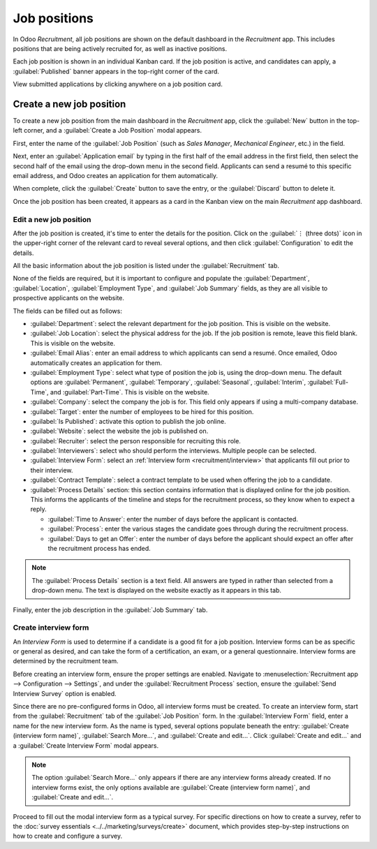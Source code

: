 =============
Job positions
=============

In Odoo *Recruitment*, all job positions are shown on the default dashboard in the *Recruitment*
app. This includes positions that are being actively recruited for, as well as inactive positions.

Each job position is shown in an individual Kanban card. If the job position is active, and
candidates can apply, a :guilabel:`Published` banner appears in the top-right corner of the card.

View submitted applications by clicking anywhere on a job position card.

.. image:: new_job/jobs.png
   :align: center
   :alt: Main dashboard view of Recruitment app showing all job positions.

Create a new job position
=========================

To create a new job position from the main dashboard in the *Recruitment* app, click the
:guilabel:`New` button in the top-left corner, and a :guilabel:`Create a Job Position` modal
appears.

First, enter the name of the :guilabel:`Job Position` (such as `Sales Manager`, `Mechanical
Engineer`, etc.) in the field.

Next, enter an :guilabel:`Application email` by typing in the first half of the email address in the
first field, then select the second half of the email using the drop-down menu in the second field.
Applicants can send a resumé to this specific email address, and Odoo creates an application for
them automatically.

When complete, click the :guilabel:`Create` button to save the entry, or the :guilabel:`Discard`
button to delete it.

.. image:: new_job/job-title.png
   :align: center
   :alt: Create a new job position.

Once the job position has been created, it appears as a card in the Kanban view on the main
*Recruitment* app dashboard.

Edit a new job position
-----------------------

After the job position is created, it's time to enter the details for the position. Click on the
:guilabel:`⋮ (three dots)` icon in the upper-right corner of the relevant card to reveal several
options, and then click :guilabel:`Configuration` to edit the details.

.. image:: new_job/edit-job.png
   :align: center
   :alt: Edit the job position card.

All the basic information about the job position is listed under the :guilabel:`Recruitment` tab.

None of the fields are required, but it is important to configure and populate the
:guilabel:`Department`, :guilabel:`Location`, :guilabel:`Employment Type`, and :guilabel:`Job
Summary` fields, as they are all visible to prospective applicants on the website.

The fields can be filled out as follows:

- :guilabel:`Department`: select the relevant department for the job position. This is visible on
  the website.
- :guilabel:`Job Location`: select the physical address for the job. If the job position is remote,
  leave this field blank. This is visible on the website.
- :guilabel:`Email Alias`: enter an email address to which applicants can send a resumé. Once
  emailed, Odoo automatically creates an application for them.
- :guilabel:`Employment Type`: select what type of position the job is, using the drop-down menu.
  The default options are :guilabel:`Permanent`, :guilabel:`Temporary`, :guilabel:`Seasonal`,
  :guilabel:`Interim`, :guilabel:`Full-Time`, and :guilabel:`Part-Time`. This is visible on the
  website.
- :guilabel:`Company`: select the company the job is for. This field only appears if using a
  multi-company database.
- :guilabel:`Target`: enter the number of employees to be hired for this position.
- :guilabel:`Is Published`: activate this option to publish the job online.
- :guilabel:`Website`: select the website the job is published on.
- :guilabel:`Recruiter`: select the person responsible for recruiting this role.
- :guilabel:`Interviewers`: select who should perform the interviews. Multiple people can be
  selected.
- :guilabel:`Interview Form`: select an :ref:`Interview form <recruitment/interview>` that
  applicants fill out prior to their interview.
- :guilabel:`Contract Template`: select a contract template to be used when offering the job to a
  candidate.
- :guilabel:`Process Details` section: this section contains information that is displayed online
  for the job position. This informs the applicants of the timeline and steps for the recruitment
  process, so they know when to expect a reply.

  - :guilabel:`Time to Answer`: enter the number of days before the applicant is contacted.
  - :guilabel:`Process`: enter the various stages the candidate goes through during the recruitment
    process.
  - :guilabel:`Days to get an Offer`: enter the number of days before the applicant should expect
    an offer after the recruitment process has ended.

.. note::
   The :guilabel:`Process Details` section is a text field. All answers are typed in rather than
   selected from a drop-down menu. The text is displayed on the website exactly as it appears in
   this tab.

Finally, enter the job description in the :guilabel:`Job Summary` tab.

.. image:: new_job/recruitment-tab.png
   :align: center
   :alt: Enter job information details in the recruitment tab.

.. _recruitment/interview:

Create interview form
---------------------

An *Interview Form* is used to determine if a candidate is a good fit for a job position. Interview
forms can be as specific or general as desired, and can take the form of a certification, an exam,
or a general questionnaire. Interview forms are determined by the recruitment team.

Before creating an interview form, ensure the proper settings are enabled. Navigate to
:menuselection:`Recruitment app --> Configuration --> Settings`, and under the
:guilabel:`Recruitment Process` section, ensure the :guilabel:`Send Interview Survey` option is
enabled.

Since there are no pre-configured forms in Odoo, all interview forms must be created. To create an
interview form, start from the :guilabel:`Recruitment` tab of the :guilabel:`Job Position` form. In
the :guilabel:`Interview Form` field, enter a name for the new interview form. As the name is typed,
several options populate beneath the entry: :guilabel:`Create (interview form name)`,
:guilabel:`Search More...`, and :guilabel:`Create and edit...`. Click :guilabel:`Create and edit...`
and a :guilabel:`Create Interview Form` modal appears.

.. image:: new_job/blank-interview-form.png
   :align: center
   :alt: The blank interview form modal.

.. note::
   The option :guilabel:`Search More...` only appears if there are any interview forms already
   created. If no interview forms exist, the only options available are :guilabel:`Create (interview
   form name)`, and :guilabel:`Create and edit...`.

Proceed to fill out the modal interview form as a typical survey. For specific directions on how to
create a survey, refer to the :doc:`survey essentials <../../marketing/surveys/create>` document,
which provides step-by-step instructions on how to create and configure a survey.
